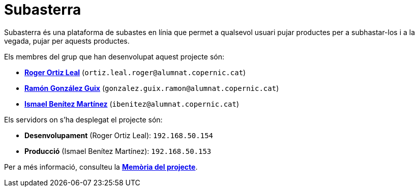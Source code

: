= Subasterra

Subasterra és una plataforma de subastes en línia que permet a qualsevol usuari pujar productes per a subhastar-los i a la vegada, pujar per aquests productes. 

Els membres del grup que han desenvolupat aquest projecte són:
****
* https://gitlab.com/ortiz.leal.roger[**Roger Ortiz Leal**] (`ortiz.leal.roger@alumnat.copernic.cat`)

* https://gitlab.com/gonzalez.guix.ramon[**Ramón González Guix**] (`gonzalez.guix.ramon@alumnat.copernic.cat`)

* https://gitlab.com/ibenitez[**Ismael Benítez Martínez**] (`ibenitez@alumnat.copernic.cat`)
****

Els servidors on s'ha desplegat el projecte són:
****
* **Desenvolupament** (Roger Ortiz Leal): `192.168.50.154`
* **Producció** (Ismael Benítez Martínez): `192.168.50.153`
****

Per a més informació, consulteu la link:docs/MEMORIA.adoc[**Memòria del projecte**].
